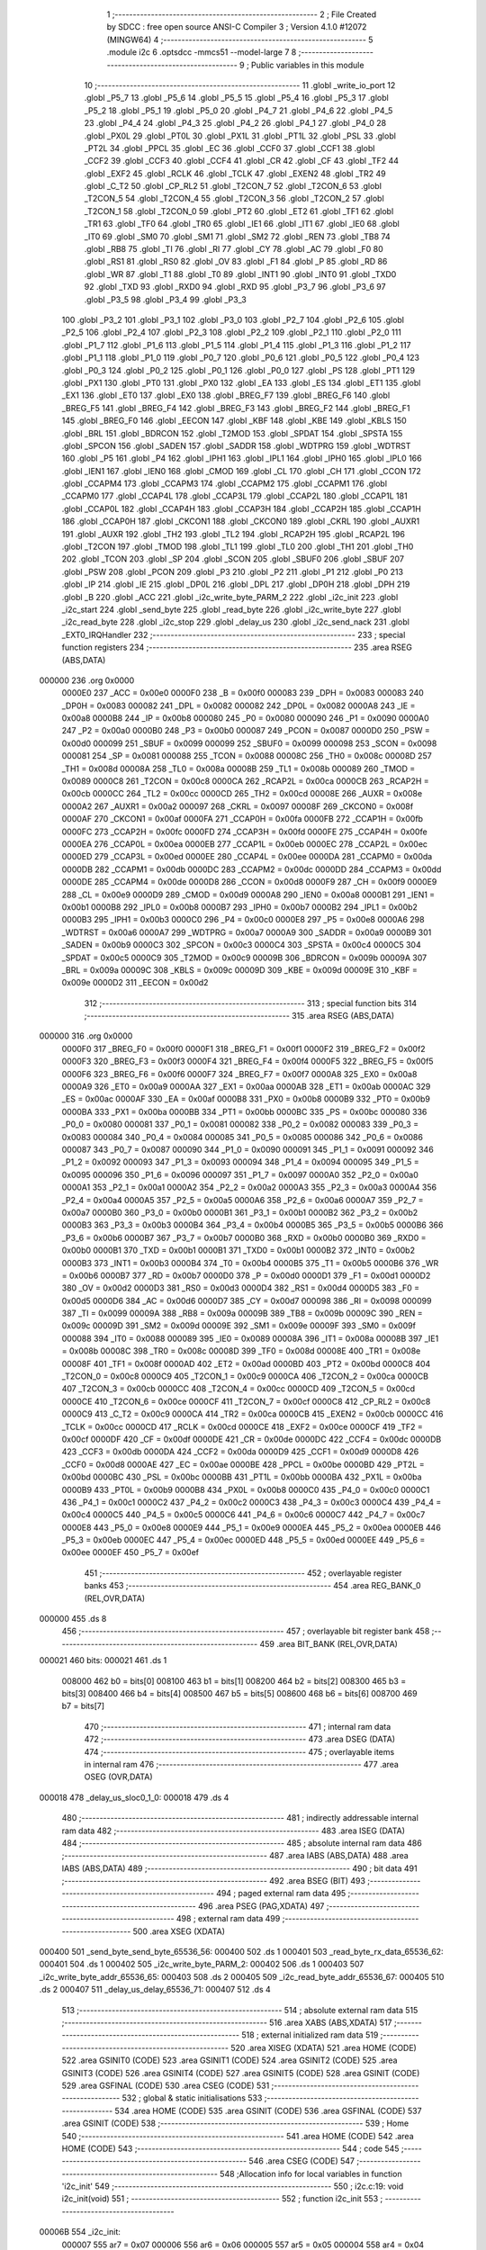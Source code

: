                                       1 ;--------------------------------------------------------
                                      2 ; File Created by SDCC : free open source ANSI-C Compiler
                                      3 ; Version 4.1.0 #12072 (MINGW64)
                                      4 ;--------------------------------------------------------
                                      5 	.module i2c
                                      6 	.optsdcc -mmcs51 --model-large
                                      7 	
                                      8 ;--------------------------------------------------------
                                      9 ; Public variables in this module
                                     10 ;--------------------------------------------------------
                                     11 	.globl _write_io_port
                                     12 	.globl _P5_7
                                     13 	.globl _P5_6
                                     14 	.globl _P5_5
                                     15 	.globl _P5_4
                                     16 	.globl _P5_3
                                     17 	.globl _P5_2
                                     18 	.globl _P5_1
                                     19 	.globl _P5_0
                                     20 	.globl _P4_7
                                     21 	.globl _P4_6
                                     22 	.globl _P4_5
                                     23 	.globl _P4_4
                                     24 	.globl _P4_3
                                     25 	.globl _P4_2
                                     26 	.globl _P4_1
                                     27 	.globl _P4_0
                                     28 	.globl _PX0L
                                     29 	.globl _PT0L
                                     30 	.globl _PX1L
                                     31 	.globl _PT1L
                                     32 	.globl _PSL
                                     33 	.globl _PT2L
                                     34 	.globl _PPCL
                                     35 	.globl _EC
                                     36 	.globl _CCF0
                                     37 	.globl _CCF1
                                     38 	.globl _CCF2
                                     39 	.globl _CCF3
                                     40 	.globl _CCF4
                                     41 	.globl _CR
                                     42 	.globl _CF
                                     43 	.globl _TF2
                                     44 	.globl _EXF2
                                     45 	.globl _RCLK
                                     46 	.globl _TCLK
                                     47 	.globl _EXEN2
                                     48 	.globl _TR2
                                     49 	.globl _C_T2
                                     50 	.globl _CP_RL2
                                     51 	.globl _T2CON_7
                                     52 	.globl _T2CON_6
                                     53 	.globl _T2CON_5
                                     54 	.globl _T2CON_4
                                     55 	.globl _T2CON_3
                                     56 	.globl _T2CON_2
                                     57 	.globl _T2CON_1
                                     58 	.globl _T2CON_0
                                     59 	.globl _PT2
                                     60 	.globl _ET2
                                     61 	.globl _TF1
                                     62 	.globl _TR1
                                     63 	.globl _TF0
                                     64 	.globl _TR0
                                     65 	.globl _IE1
                                     66 	.globl _IT1
                                     67 	.globl _IE0
                                     68 	.globl _IT0
                                     69 	.globl _SM0
                                     70 	.globl _SM1
                                     71 	.globl _SM2
                                     72 	.globl _REN
                                     73 	.globl _TB8
                                     74 	.globl _RB8
                                     75 	.globl _TI
                                     76 	.globl _RI
                                     77 	.globl _CY
                                     78 	.globl _AC
                                     79 	.globl _F0
                                     80 	.globl _RS1
                                     81 	.globl _RS0
                                     82 	.globl _OV
                                     83 	.globl _F1
                                     84 	.globl _P
                                     85 	.globl _RD
                                     86 	.globl _WR
                                     87 	.globl _T1
                                     88 	.globl _T0
                                     89 	.globl _INT1
                                     90 	.globl _INT0
                                     91 	.globl _TXD0
                                     92 	.globl _TXD
                                     93 	.globl _RXD0
                                     94 	.globl _RXD
                                     95 	.globl _P3_7
                                     96 	.globl _P3_6
                                     97 	.globl _P3_5
                                     98 	.globl _P3_4
                                     99 	.globl _P3_3
                                    100 	.globl _P3_2
                                    101 	.globl _P3_1
                                    102 	.globl _P3_0
                                    103 	.globl _P2_7
                                    104 	.globl _P2_6
                                    105 	.globl _P2_5
                                    106 	.globl _P2_4
                                    107 	.globl _P2_3
                                    108 	.globl _P2_2
                                    109 	.globl _P2_1
                                    110 	.globl _P2_0
                                    111 	.globl _P1_7
                                    112 	.globl _P1_6
                                    113 	.globl _P1_5
                                    114 	.globl _P1_4
                                    115 	.globl _P1_3
                                    116 	.globl _P1_2
                                    117 	.globl _P1_1
                                    118 	.globl _P1_0
                                    119 	.globl _P0_7
                                    120 	.globl _P0_6
                                    121 	.globl _P0_5
                                    122 	.globl _P0_4
                                    123 	.globl _P0_3
                                    124 	.globl _P0_2
                                    125 	.globl _P0_1
                                    126 	.globl _P0_0
                                    127 	.globl _PS
                                    128 	.globl _PT1
                                    129 	.globl _PX1
                                    130 	.globl _PT0
                                    131 	.globl _PX0
                                    132 	.globl _EA
                                    133 	.globl _ES
                                    134 	.globl _ET1
                                    135 	.globl _EX1
                                    136 	.globl _ET0
                                    137 	.globl _EX0
                                    138 	.globl _BREG_F7
                                    139 	.globl _BREG_F6
                                    140 	.globl _BREG_F5
                                    141 	.globl _BREG_F4
                                    142 	.globl _BREG_F3
                                    143 	.globl _BREG_F2
                                    144 	.globl _BREG_F1
                                    145 	.globl _BREG_F0
                                    146 	.globl _EECON
                                    147 	.globl _KBF
                                    148 	.globl _KBE
                                    149 	.globl _KBLS
                                    150 	.globl _BRL
                                    151 	.globl _BDRCON
                                    152 	.globl _T2MOD
                                    153 	.globl _SPDAT
                                    154 	.globl _SPSTA
                                    155 	.globl _SPCON
                                    156 	.globl _SADEN
                                    157 	.globl _SADDR
                                    158 	.globl _WDTPRG
                                    159 	.globl _WDTRST
                                    160 	.globl _P5
                                    161 	.globl _P4
                                    162 	.globl _IPH1
                                    163 	.globl _IPL1
                                    164 	.globl _IPH0
                                    165 	.globl _IPL0
                                    166 	.globl _IEN1
                                    167 	.globl _IEN0
                                    168 	.globl _CMOD
                                    169 	.globl _CL
                                    170 	.globl _CH
                                    171 	.globl _CCON
                                    172 	.globl _CCAPM4
                                    173 	.globl _CCAPM3
                                    174 	.globl _CCAPM2
                                    175 	.globl _CCAPM1
                                    176 	.globl _CCAPM0
                                    177 	.globl _CCAP4L
                                    178 	.globl _CCAP3L
                                    179 	.globl _CCAP2L
                                    180 	.globl _CCAP1L
                                    181 	.globl _CCAP0L
                                    182 	.globl _CCAP4H
                                    183 	.globl _CCAP3H
                                    184 	.globl _CCAP2H
                                    185 	.globl _CCAP1H
                                    186 	.globl _CCAP0H
                                    187 	.globl _CKCON1
                                    188 	.globl _CKCON0
                                    189 	.globl _CKRL
                                    190 	.globl _AUXR1
                                    191 	.globl _AUXR
                                    192 	.globl _TH2
                                    193 	.globl _TL2
                                    194 	.globl _RCAP2H
                                    195 	.globl _RCAP2L
                                    196 	.globl _T2CON
                                    197 	.globl _TMOD
                                    198 	.globl _TL1
                                    199 	.globl _TL0
                                    200 	.globl _TH1
                                    201 	.globl _TH0
                                    202 	.globl _TCON
                                    203 	.globl _SP
                                    204 	.globl _SCON
                                    205 	.globl _SBUF0
                                    206 	.globl _SBUF
                                    207 	.globl _PSW
                                    208 	.globl _PCON
                                    209 	.globl _P3
                                    210 	.globl _P2
                                    211 	.globl _P1
                                    212 	.globl _P0
                                    213 	.globl _IP
                                    214 	.globl _IE
                                    215 	.globl _DP0L
                                    216 	.globl _DPL
                                    217 	.globl _DP0H
                                    218 	.globl _DPH
                                    219 	.globl _B
                                    220 	.globl _ACC
                                    221 	.globl _i2c_write_byte_PARM_2
                                    222 	.globl _i2c_init
                                    223 	.globl _i2c_start
                                    224 	.globl _send_byte
                                    225 	.globl _read_byte
                                    226 	.globl _i2c_write_byte
                                    227 	.globl _i2c_read_byte
                                    228 	.globl _i2c_stop
                                    229 	.globl _delay_us
                                    230 	.globl _i2c_send_nack
                                    231 	.globl _EXT0_IRQHandler
                                    232 ;--------------------------------------------------------
                                    233 ; special function registers
                                    234 ;--------------------------------------------------------
                                    235 	.area RSEG    (ABS,DATA)
      000000                        236 	.org 0x0000
                           0000E0   237 _ACC	=	0x00e0
                           0000F0   238 _B	=	0x00f0
                           000083   239 _DPH	=	0x0083
                           000083   240 _DP0H	=	0x0083
                           000082   241 _DPL	=	0x0082
                           000082   242 _DP0L	=	0x0082
                           0000A8   243 _IE	=	0x00a8
                           0000B8   244 _IP	=	0x00b8
                           000080   245 _P0	=	0x0080
                           000090   246 _P1	=	0x0090
                           0000A0   247 _P2	=	0x00a0
                           0000B0   248 _P3	=	0x00b0
                           000087   249 _PCON	=	0x0087
                           0000D0   250 _PSW	=	0x00d0
                           000099   251 _SBUF	=	0x0099
                           000099   252 _SBUF0	=	0x0099
                           000098   253 _SCON	=	0x0098
                           000081   254 _SP	=	0x0081
                           000088   255 _TCON	=	0x0088
                           00008C   256 _TH0	=	0x008c
                           00008D   257 _TH1	=	0x008d
                           00008A   258 _TL0	=	0x008a
                           00008B   259 _TL1	=	0x008b
                           000089   260 _TMOD	=	0x0089
                           0000C8   261 _T2CON	=	0x00c8
                           0000CA   262 _RCAP2L	=	0x00ca
                           0000CB   263 _RCAP2H	=	0x00cb
                           0000CC   264 _TL2	=	0x00cc
                           0000CD   265 _TH2	=	0x00cd
                           00008E   266 _AUXR	=	0x008e
                           0000A2   267 _AUXR1	=	0x00a2
                           000097   268 _CKRL	=	0x0097
                           00008F   269 _CKCON0	=	0x008f
                           0000AF   270 _CKCON1	=	0x00af
                           0000FA   271 _CCAP0H	=	0x00fa
                           0000FB   272 _CCAP1H	=	0x00fb
                           0000FC   273 _CCAP2H	=	0x00fc
                           0000FD   274 _CCAP3H	=	0x00fd
                           0000FE   275 _CCAP4H	=	0x00fe
                           0000EA   276 _CCAP0L	=	0x00ea
                           0000EB   277 _CCAP1L	=	0x00eb
                           0000EC   278 _CCAP2L	=	0x00ec
                           0000ED   279 _CCAP3L	=	0x00ed
                           0000EE   280 _CCAP4L	=	0x00ee
                           0000DA   281 _CCAPM0	=	0x00da
                           0000DB   282 _CCAPM1	=	0x00db
                           0000DC   283 _CCAPM2	=	0x00dc
                           0000DD   284 _CCAPM3	=	0x00dd
                           0000DE   285 _CCAPM4	=	0x00de
                           0000D8   286 _CCON	=	0x00d8
                           0000F9   287 _CH	=	0x00f9
                           0000E9   288 _CL	=	0x00e9
                           0000D9   289 _CMOD	=	0x00d9
                           0000A8   290 _IEN0	=	0x00a8
                           0000B1   291 _IEN1	=	0x00b1
                           0000B8   292 _IPL0	=	0x00b8
                           0000B7   293 _IPH0	=	0x00b7
                           0000B2   294 _IPL1	=	0x00b2
                           0000B3   295 _IPH1	=	0x00b3
                           0000C0   296 _P4	=	0x00c0
                           0000E8   297 _P5	=	0x00e8
                           0000A6   298 _WDTRST	=	0x00a6
                           0000A7   299 _WDTPRG	=	0x00a7
                           0000A9   300 _SADDR	=	0x00a9
                           0000B9   301 _SADEN	=	0x00b9
                           0000C3   302 _SPCON	=	0x00c3
                           0000C4   303 _SPSTA	=	0x00c4
                           0000C5   304 _SPDAT	=	0x00c5
                           0000C9   305 _T2MOD	=	0x00c9
                           00009B   306 _BDRCON	=	0x009b
                           00009A   307 _BRL	=	0x009a
                           00009C   308 _KBLS	=	0x009c
                           00009D   309 _KBE	=	0x009d
                           00009E   310 _KBF	=	0x009e
                           0000D2   311 _EECON	=	0x00d2
                                    312 ;--------------------------------------------------------
                                    313 ; special function bits
                                    314 ;--------------------------------------------------------
                                    315 	.area RSEG    (ABS,DATA)
      000000                        316 	.org 0x0000
                           0000F0   317 _BREG_F0	=	0x00f0
                           0000F1   318 _BREG_F1	=	0x00f1
                           0000F2   319 _BREG_F2	=	0x00f2
                           0000F3   320 _BREG_F3	=	0x00f3
                           0000F4   321 _BREG_F4	=	0x00f4
                           0000F5   322 _BREG_F5	=	0x00f5
                           0000F6   323 _BREG_F6	=	0x00f6
                           0000F7   324 _BREG_F7	=	0x00f7
                           0000A8   325 _EX0	=	0x00a8
                           0000A9   326 _ET0	=	0x00a9
                           0000AA   327 _EX1	=	0x00aa
                           0000AB   328 _ET1	=	0x00ab
                           0000AC   329 _ES	=	0x00ac
                           0000AF   330 _EA	=	0x00af
                           0000B8   331 _PX0	=	0x00b8
                           0000B9   332 _PT0	=	0x00b9
                           0000BA   333 _PX1	=	0x00ba
                           0000BB   334 _PT1	=	0x00bb
                           0000BC   335 _PS	=	0x00bc
                           000080   336 _P0_0	=	0x0080
                           000081   337 _P0_1	=	0x0081
                           000082   338 _P0_2	=	0x0082
                           000083   339 _P0_3	=	0x0083
                           000084   340 _P0_4	=	0x0084
                           000085   341 _P0_5	=	0x0085
                           000086   342 _P0_6	=	0x0086
                           000087   343 _P0_7	=	0x0087
                           000090   344 _P1_0	=	0x0090
                           000091   345 _P1_1	=	0x0091
                           000092   346 _P1_2	=	0x0092
                           000093   347 _P1_3	=	0x0093
                           000094   348 _P1_4	=	0x0094
                           000095   349 _P1_5	=	0x0095
                           000096   350 _P1_6	=	0x0096
                           000097   351 _P1_7	=	0x0097
                           0000A0   352 _P2_0	=	0x00a0
                           0000A1   353 _P2_1	=	0x00a1
                           0000A2   354 _P2_2	=	0x00a2
                           0000A3   355 _P2_3	=	0x00a3
                           0000A4   356 _P2_4	=	0x00a4
                           0000A5   357 _P2_5	=	0x00a5
                           0000A6   358 _P2_6	=	0x00a6
                           0000A7   359 _P2_7	=	0x00a7
                           0000B0   360 _P3_0	=	0x00b0
                           0000B1   361 _P3_1	=	0x00b1
                           0000B2   362 _P3_2	=	0x00b2
                           0000B3   363 _P3_3	=	0x00b3
                           0000B4   364 _P3_4	=	0x00b4
                           0000B5   365 _P3_5	=	0x00b5
                           0000B6   366 _P3_6	=	0x00b6
                           0000B7   367 _P3_7	=	0x00b7
                           0000B0   368 _RXD	=	0x00b0
                           0000B0   369 _RXD0	=	0x00b0
                           0000B1   370 _TXD	=	0x00b1
                           0000B1   371 _TXD0	=	0x00b1
                           0000B2   372 _INT0	=	0x00b2
                           0000B3   373 _INT1	=	0x00b3
                           0000B4   374 _T0	=	0x00b4
                           0000B5   375 _T1	=	0x00b5
                           0000B6   376 _WR	=	0x00b6
                           0000B7   377 _RD	=	0x00b7
                           0000D0   378 _P	=	0x00d0
                           0000D1   379 _F1	=	0x00d1
                           0000D2   380 _OV	=	0x00d2
                           0000D3   381 _RS0	=	0x00d3
                           0000D4   382 _RS1	=	0x00d4
                           0000D5   383 _F0	=	0x00d5
                           0000D6   384 _AC	=	0x00d6
                           0000D7   385 _CY	=	0x00d7
                           000098   386 _RI	=	0x0098
                           000099   387 _TI	=	0x0099
                           00009A   388 _RB8	=	0x009a
                           00009B   389 _TB8	=	0x009b
                           00009C   390 _REN	=	0x009c
                           00009D   391 _SM2	=	0x009d
                           00009E   392 _SM1	=	0x009e
                           00009F   393 _SM0	=	0x009f
                           000088   394 _IT0	=	0x0088
                           000089   395 _IE0	=	0x0089
                           00008A   396 _IT1	=	0x008a
                           00008B   397 _IE1	=	0x008b
                           00008C   398 _TR0	=	0x008c
                           00008D   399 _TF0	=	0x008d
                           00008E   400 _TR1	=	0x008e
                           00008F   401 _TF1	=	0x008f
                           0000AD   402 _ET2	=	0x00ad
                           0000BD   403 _PT2	=	0x00bd
                           0000C8   404 _T2CON_0	=	0x00c8
                           0000C9   405 _T2CON_1	=	0x00c9
                           0000CA   406 _T2CON_2	=	0x00ca
                           0000CB   407 _T2CON_3	=	0x00cb
                           0000CC   408 _T2CON_4	=	0x00cc
                           0000CD   409 _T2CON_5	=	0x00cd
                           0000CE   410 _T2CON_6	=	0x00ce
                           0000CF   411 _T2CON_7	=	0x00cf
                           0000C8   412 _CP_RL2	=	0x00c8
                           0000C9   413 _C_T2	=	0x00c9
                           0000CA   414 _TR2	=	0x00ca
                           0000CB   415 _EXEN2	=	0x00cb
                           0000CC   416 _TCLK	=	0x00cc
                           0000CD   417 _RCLK	=	0x00cd
                           0000CE   418 _EXF2	=	0x00ce
                           0000CF   419 _TF2	=	0x00cf
                           0000DF   420 _CF	=	0x00df
                           0000DE   421 _CR	=	0x00de
                           0000DC   422 _CCF4	=	0x00dc
                           0000DB   423 _CCF3	=	0x00db
                           0000DA   424 _CCF2	=	0x00da
                           0000D9   425 _CCF1	=	0x00d9
                           0000D8   426 _CCF0	=	0x00d8
                           0000AE   427 _EC	=	0x00ae
                           0000BE   428 _PPCL	=	0x00be
                           0000BD   429 _PT2L	=	0x00bd
                           0000BC   430 _PSL	=	0x00bc
                           0000BB   431 _PT1L	=	0x00bb
                           0000BA   432 _PX1L	=	0x00ba
                           0000B9   433 _PT0L	=	0x00b9
                           0000B8   434 _PX0L	=	0x00b8
                           0000C0   435 _P4_0	=	0x00c0
                           0000C1   436 _P4_1	=	0x00c1
                           0000C2   437 _P4_2	=	0x00c2
                           0000C3   438 _P4_3	=	0x00c3
                           0000C4   439 _P4_4	=	0x00c4
                           0000C5   440 _P4_5	=	0x00c5
                           0000C6   441 _P4_6	=	0x00c6
                           0000C7   442 _P4_7	=	0x00c7
                           0000E8   443 _P5_0	=	0x00e8
                           0000E9   444 _P5_1	=	0x00e9
                           0000EA   445 _P5_2	=	0x00ea
                           0000EB   446 _P5_3	=	0x00eb
                           0000EC   447 _P5_4	=	0x00ec
                           0000ED   448 _P5_5	=	0x00ed
                           0000EE   449 _P5_6	=	0x00ee
                           0000EF   450 _P5_7	=	0x00ef
                                    451 ;--------------------------------------------------------
                                    452 ; overlayable register banks
                                    453 ;--------------------------------------------------------
                                    454 	.area REG_BANK_0	(REL,OVR,DATA)
      000000                        455 	.ds 8
                                    456 ;--------------------------------------------------------
                                    457 ; overlayable bit register bank
                                    458 ;--------------------------------------------------------
                                    459 	.area BIT_BANK	(REL,OVR,DATA)
      000021                        460 bits:
      000021                        461 	.ds 1
                           008000   462 	b0 = bits[0]
                           008100   463 	b1 = bits[1]
                           008200   464 	b2 = bits[2]
                           008300   465 	b3 = bits[3]
                           008400   466 	b4 = bits[4]
                           008500   467 	b5 = bits[5]
                           008600   468 	b6 = bits[6]
                           008700   469 	b7 = bits[7]
                                    470 ;--------------------------------------------------------
                                    471 ; internal ram data
                                    472 ;--------------------------------------------------------
                                    473 	.area DSEG    (DATA)
                                    474 ;--------------------------------------------------------
                                    475 ; overlayable items in internal ram 
                                    476 ;--------------------------------------------------------
                                    477 	.area	OSEG    (OVR,DATA)
      000018                        478 _delay_us_sloc0_1_0:
      000018                        479 	.ds 4
                                    480 ;--------------------------------------------------------
                                    481 ; indirectly addressable internal ram data
                                    482 ;--------------------------------------------------------
                                    483 	.area ISEG    (DATA)
                                    484 ;--------------------------------------------------------
                                    485 ; absolute internal ram data
                                    486 ;--------------------------------------------------------
                                    487 	.area IABS    (ABS,DATA)
                                    488 	.area IABS    (ABS,DATA)
                                    489 ;--------------------------------------------------------
                                    490 ; bit data
                                    491 ;--------------------------------------------------------
                                    492 	.area BSEG    (BIT)
                                    493 ;--------------------------------------------------------
                                    494 ; paged external ram data
                                    495 ;--------------------------------------------------------
                                    496 	.area PSEG    (PAG,XDATA)
                                    497 ;--------------------------------------------------------
                                    498 ; external ram data
                                    499 ;--------------------------------------------------------
                                    500 	.area XSEG    (XDATA)
      000400                        501 _send_byte_send_byte_65536_56:
      000400                        502 	.ds 1
      000401                        503 _read_byte_rx_data_65536_62:
      000401                        504 	.ds 1
      000402                        505 _i2c_write_byte_PARM_2:
      000402                        506 	.ds 1
      000403                        507 _i2c_write_byte_addr_65536_65:
      000403                        508 	.ds 2
      000405                        509 _i2c_read_byte_addr_65536_67:
      000405                        510 	.ds 2
      000407                        511 _delay_us_delay_65536_71:
      000407                        512 	.ds 4
                                    513 ;--------------------------------------------------------
                                    514 ; absolute external ram data
                                    515 ;--------------------------------------------------------
                                    516 	.area XABS    (ABS,XDATA)
                                    517 ;--------------------------------------------------------
                                    518 ; external initialized ram data
                                    519 ;--------------------------------------------------------
                                    520 	.area XISEG   (XDATA)
                                    521 	.area HOME    (CODE)
                                    522 	.area GSINIT0 (CODE)
                                    523 	.area GSINIT1 (CODE)
                                    524 	.area GSINIT2 (CODE)
                                    525 	.area GSINIT3 (CODE)
                                    526 	.area GSINIT4 (CODE)
                                    527 	.area GSINIT5 (CODE)
                                    528 	.area GSINIT  (CODE)
                                    529 	.area GSFINAL (CODE)
                                    530 	.area CSEG    (CODE)
                                    531 ;--------------------------------------------------------
                                    532 ; global & static initialisations
                                    533 ;--------------------------------------------------------
                                    534 	.area HOME    (CODE)
                                    535 	.area GSINIT  (CODE)
                                    536 	.area GSFINAL (CODE)
                                    537 	.area GSINIT  (CODE)
                                    538 ;--------------------------------------------------------
                                    539 ; Home
                                    540 ;--------------------------------------------------------
                                    541 	.area HOME    (CODE)
                                    542 	.area HOME    (CODE)
                                    543 ;--------------------------------------------------------
                                    544 ; code
                                    545 ;--------------------------------------------------------
                                    546 	.area CSEG    (CODE)
                                    547 ;------------------------------------------------------------
                                    548 ;Allocation info for local variables in function 'i2c_init'
                                    549 ;------------------------------------------------------------
                                    550 ;	i2c.c:19: void i2c_init(void)
                                    551 ;	-----------------------------------------
                                    552 ;	 function i2c_init
                                    553 ;	-----------------------------------------
      00006B                        554 _i2c_init:
                           000007   555 	ar7 = 0x07
                           000006   556 	ar6 = 0x06
                           000005   557 	ar5 = 0x05
                           000004   558 	ar4 = 0x04
                           000003   559 	ar3 = 0x03
                           000002   560 	ar2 = 0x02
                           000001   561 	ar1 = 0x01
                           000000   562 	ar0 = 0x00
                                    563 ;	i2c.c:21: SDA_High;
                                    564 ;	assignBit
      00006B D2 96            [12]  565 	setb	_P1_6
                                    566 ;	i2c.c:22: SCL_High;
                                    567 ;	assignBit
      00006D D2 95            [12]  568 	setb	_P1_5
                                    569 ;	i2c.c:23: }
      00006F 22               [24]  570 	ret
                                    571 ;------------------------------------------------------------
                                    572 ;Allocation info for local variables in function 'i2c_start'
                                    573 ;------------------------------------------------------------
                                    574 ;	i2c.c:28: void i2c_start(void)
                                    575 ;	-----------------------------------------
                                    576 ;	 function i2c_start
                                    577 ;	-----------------------------------------
      000070                        578 _i2c_start:
                                    579 ;	i2c.c:30: SDA_High;
                                    580 ;	assignBit
      000070 D2 96            [12]  581 	setb	_P1_6
                                    582 ;	i2c.c:31: SCL_High;
                                    583 ;	assignBit
      000072 D2 95            [12]  584 	setb	_P1_5
                                    585 ;	i2c.c:32: delay_us(bitDelay/4);
      000074 90 00 00         [24]  586 	mov	dptr,#(0x00&0x00ff)
      000077 E4               [12]  587 	clr	a
      000078 F5 F0            [12]  588 	mov	b,a
      00007A 12 02 2C         [24]  589 	lcall	_delay_us
                                    590 ;	i2c.c:33: SDA_Low;
                                    591 ;	assignBit
      00007D C2 96            [12]  592 	clr	_P1_6
                                    593 ;	i2c.c:34: delay_us(bitDelay/4);
      00007F 90 00 00         [24]  594 	mov	dptr,#(0x00&0x00ff)
      000082 E4               [12]  595 	clr	a
      000083 F5 F0            [12]  596 	mov	b,a
                                    597 ;	i2c.c:35: }
      000085 02 02 2C         [24]  598 	ljmp	_delay_us
                                    599 ;------------------------------------------------------------
                                    600 ;Allocation info for local variables in function 'send_byte'
                                    601 ;------------------------------------------------------------
                                    602 ;send_byte                 Allocated with name '_send_byte_send_byte_65536_56'
                                    603 ;i                         Allocated with name '_send_byte_i_131072_58'
                                    604 ;------------------------------------------------------------
                                    605 ;	i2c.c:48: __sbit send_byte(uint8_t send_byte)
                                    606 ;	-----------------------------------------
                                    607 ;	 function send_byte
                                    608 ;	-----------------------------------------
      000088                        609 _send_byte:
      000088 E5 82            [12]  610 	mov	a,dpl
      00008A 90 04 00         [24]  611 	mov	dptr,#_send_byte_send_byte_65536_56
      00008D F0               [24]  612 	movx	@dptr,a
                                    613 ;	i2c.c:50: for(uint8_t i = 0; i < BYTE_SIZE; i++)
      00008E E0               [24]  614 	movx	a,@dptr
      00008F FF               [12]  615 	mov	r7,a
      000090 7E 00            [12]  616 	mov	r6,#0x00
      000092                        617 00109$:
      000092 BE 08 00         [24]  618 	cjne	r6,#0x08,00134$
      000095                        619 00134$:
      000095 50 4F            [24]  620 	jnc	00104$
                                    621 ;	i2c.c:52: SCL_Low;
                                    622 ;	assignBit
      000097 C2 95            [12]  623 	clr	_P1_5
                                    624 ;	i2c.c:53: delay_us(bitDelay/4);
      000099 90 00 00         [24]  625 	mov	dptr,#(0x00&0x00ff)
      00009C E4               [12]  626 	clr	a
      00009D F5 F0            [12]  627 	mov	b,a
      00009F C0 07            [24]  628 	push	ar7
      0000A1 C0 06            [24]  629 	push	ar6
      0000A3 12 02 2C         [24]  630 	lcall	_delay_us
      0000A6 D0 06            [24]  631 	pop	ar6
      0000A8 D0 07            [24]  632 	pop	ar7
                                    633 ;	i2c.c:55: if((send_byte << i) & MSB)
      0000AA 8F 04            [24]  634 	mov	ar4,r7
      0000AC 7D 00            [12]  635 	mov	r5,#0x00
      0000AE 8E F0            [24]  636 	mov	b,r6
      0000B0 05 F0            [12]  637 	inc	b
      0000B2 80 06            [24]  638 	sjmp	00137$
      0000B4                        639 00136$:
      0000B4 EC               [12]  640 	mov	a,r4
      0000B5 2C               [12]  641 	add	a,r4
      0000B6 FC               [12]  642 	mov	r4,a
      0000B7 ED               [12]  643 	mov	a,r5
      0000B8 33               [12]  644 	rlc	a
      0000B9 FD               [12]  645 	mov	r5,a
      0000BA                        646 00137$:
      0000BA D5 F0 F7         [24]  647 	djnz	b,00136$
      0000BD EC               [12]  648 	mov	a,r4
      0000BE 30 E7 04         [24]  649 	jnb	acc.7,00102$
                                    650 ;	i2c.c:57: SDA_High;
                                    651 ;	assignBit
      0000C1 D2 96            [12]  652 	setb	_P1_6
      0000C3 80 02            [24]  653 	sjmp	00103$
      0000C5                        654 00102$:
                                    655 ;	i2c.c:61: SDA_Low;
                                    656 ;	assignBit
      0000C5 C2 96            [12]  657 	clr	_P1_6
      0000C7                        658 00103$:
                                    659 ;	i2c.c:65: delay_us(bitDelay/4);
      0000C7 90 00 00         [24]  660 	mov	dptr,#(0x00&0x00ff)
      0000CA E4               [12]  661 	clr	a
      0000CB F5 F0            [12]  662 	mov	b,a
      0000CD C0 07            [24]  663 	push	ar7
      0000CF C0 06            [24]  664 	push	ar6
      0000D1 12 02 2C         [24]  665 	lcall	_delay_us
                                    666 ;	i2c.c:66: SCL_High;
                                    667 ;	assignBit
      0000D4 D2 95            [12]  668 	setb	_P1_5
                                    669 ;	i2c.c:67: delay_us(bitDelay);
      0000D6 90 00 00         [24]  670 	mov	dptr,#(0x00&0x00ff)
      0000D9 E4               [12]  671 	clr	a
      0000DA F5 F0            [12]  672 	mov	b,a
      0000DC 12 02 2C         [24]  673 	lcall	_delay_us
      0000DF D0 06            [24]  674 	pop	ar6
      0000E1 D0 07            [24]  675 	pop	ar7
                                    676 ;	i2c.c:50: for(uint8_t i = 0; i < BYTE_SIZE; i++)
      0000E3 0E               [12]  677 	inc	r6
      0000E4 80 AC            [24]  678 	sjmp	00109$
      0000E6                        679 00104$:
                                    680 ;	i2c.c:71: SCL_Low;
                                    681 ;	assignBit
      0000E6 C2 95            [12]  682 	clr	_P1_5
                                    683 ;	i2c.c:72: SDA_High; /* To accept input */
                                    684 ;	assignBit
      0000E8 D2 96            [12]  685 	setb	_P1_6
                                    686 ;	i2c.c:73: delay_us(bitDelay);
      0000EA 90 00 00         [24]  687 	mov	dptr,#(0x00&0x00ff)
      0000ED E4               [12]  688 	clr	a
      0000EE F5 F0            [12]  689 	mov	b,a
      0000F0 12 02 2C         [24]  690 	lcall	_delay_us
                                    691 ;	i2c.c:76: while(SDA);
      0000F3                        692 00105$:
      0000F3 20 96 FD         [24]  693 	jb	_P1_6,00105$
                                    694 ;	i2c.c:77: SCL_High;
                                    695 ;	assignBit
      0000F6 D2 95            [12]  696 	setb	_P1_5
                                    697 ;	i2c.c:80: delay_us(bitDelay/2);
      0000F8 90 00 00         [24]  698 	mov	dptr,#(0x00&0x00ff)
      0000FB E4               [12]  699 	clr	a
      0000FC F5 F0            [12]  700 	mov	b,a
      0000FE 12 02 2C         [24]  701 	lcall	_delay_us
                                    702 ;	i2c.c:81: SCL_Low;
                                    703 ;	assignBit
      000101 C2 95            [12]  704 	clr	_P1_5
                                    705 ;	i2c.c:82: delay_us(bitDelay/2);
      000103 90 00 00         [24]  706 	mov	dptr,#(0x00&0x00ff)
      000106 E4               [12]  707 	clr	a
      000107 F5 F0            [12]  708 	mov	b,a
      000109 12 02 2C         [24]  709 	lcall	_delay_us
                                    710 ;	i2c.c:84: return SDA;
      00010C A2 96            [12]  711 	mov	c,_P1_6
                                    712 ;	i2c.c:85: }
      00010E 22               [24]  713 	ret
                                    714 ;------------------------------------------------------------
                                    715 ;Allocation info for local variables in function 'read_byte'
                                    716 ;------------------------------------------------------------
                                    717 ;rx_bit                    Allocated with name '_read_byte_rx_bit_65536_62'
                                    718 ;rx_data                   Allocated with name '_read_byte_rx_data_65536_62'
                                    719 ;i                         Allocated with name '_read_byte_i_131072_63'
                                    720 ;------------------------------------------------------------
                                    721 ;	i2c.c:88: uint8_t read_byte()
                                    722 ;	-----------------------------------------
                                    723 ;	 function read_byte
                                    724 ;	-----------------------------------------
      00010F                        725 _read_byte:
                                    726 ;	i2c.c:90: uint8_t rx_bit, rx_data = 0;
      00010F 90 04 01         [24]  727 	mov	dptr,#_read_byte_rx_data_65536_62
      000112 E4               [12]  728 	clr	a
      000113 F0               [24]  729 	movx	@dptr,a
                                    730 ;	i2c.c:91: for(uint8_t i = 0; i < BYTE_SIZE; i++)
      000114 7F 00            [12]  731 	mov	r7,#0x00
      000116                        732 00103$:
      000116 BF 08 00         [24]  733 	cjne	r7,#0x08,00116$
      000119                        734 00116$:
      000119 50 4D            [24]  735 	jnc	00101$
                                    736 ;	i2c.c:93: SDA_High; /* To accept input */
                                    737 ;	assignBit
      00011B D2 96            [12]  738 	setb	_P1_6
                                    739 ;	i2c.c:96: SCL_Low;
                                    740 ;	assignBit
      00011D C2 95            [12]  741 	clr	_P1_5
                                    742 ;	i2c.c:97: delay_us(bitDelay/2);
      00011F 90 00 00         [24]  743 	mov	dptr,#(0x00&0x00ff)
      000122 E4               [12]  744 	clr	a
      000123 F5 F0            [12]  745 	mov	b,a
      000125 C0 07            [24]  746 	push	ar7
      000127 12 02 2C         [24]  747 	lcall	_delay_us
      00012A D0 07            [24]  748 	pop	ar7
                                    749 ;	i2c.c:98: SCL_High;
                                    750 ;	assignBit
      00012C D2 95            [12]  751 	setb	_P1_5
                                    752 ;	i2c.c:100: rx_bit = SDA;
      00012E A2 96            [12]  753 	mov	c,_P1_6
      000130 E4               [12]  754 	clr	a
      000131 33               [12]  755 	rlc	a
      000132 FE               [12]  756 	mov	r6,a
                                    757 ;	i2c.c:101: rx_data |= (rx_bit << (7 - i)); /* MSB is received first */
      000133 8F 05            [24]  758 	mov	ar5,r7
      000135 74 07            [12]  759 	mov	a,#0x07
      000137 C3               [12]  760 	clr	c
      000138 9D               [12]  761 	subb	a,r5
      000139 FD               [12]  762 	mov	r5,a
      00013A 8D F0            [24]  763 	mov	b,r5
      00013C 05 F0            [12]  764 	inc	b
      00013E EE               [12]  765 	mov	a,r6
      00013F 80 02            [24]  766 	sjmp	00120$
      000141                        767 00118$:
      000141 25 E0            [12]  768 	add	a,acc
      000143                        769 00120$:
      000143 D5 F0 FB         [24]  770 	djnz	b,00118$
      000146 FD               [12]  771 	mov	r5,a
      000147 90 04 01         [24]  772 	mov	dptr,#_read_byte_rx_data_65536_62
      00014A E0               [24]  773 	movx	a,@dptr
      00014B 4D               [12]  774 	orl	a,r5
      00014C F0               [24]  775 	movx	@dptr,a
                                    776 ;	i2c.c:102: delay_us(bitDelay/4);
      00014D 90 00 00         [24]  777 	mov	dptr,#(0x00&0x00ff)
      000150 E4               [12]  778 	clr	a
      000151 F5 F0            [12]  779 	mov	b,a
      000153 C0 07            [24]  780 	push	ar7
      000155 12 02 2C         [24]  781 	lcall	_delay_us
                                    782 ;	i2c.c:103: SCL_Low;
                                    783 ;	assignBit
      000158 C2 95            [12]  784 	clr	_P1_5
                                    785 ;	i2c.c:104: delay_us(bitDelay/4);
      00015A 90 00 00         [24]  786 	mov	dptr,#(0x00&0x00ff)
      00015D E4               [12]  787 	clr	a
      00015E F5 F0            [12]  788 	mov	b,a
      000160 12 02 2C         [24]  789 	lcall	_delay_us
      000163 D0 07            [24]  790 	pop	ar7
                                    791 ;	i2c.c:91: for(uint8_t i = 0; i < BYTE_SIZE; i++)
      000165 0F               [12]  792 	inc	r7
      000166 80 AE            [24]  793 	sjmp	00103$
      000168                        794 00101$:
                                    795 ;	i2c.c:107: return rx_data;
      000168 90 04 01         [24]  796 	mov	dptr,#_read_byte_rx_data_65536_62
      00016B E0               [24]  797 	movx	a,@dptr
                                    798 ;	i2c.c:109: }
      00016C F5 82            [12]  799 	mov	dpl,a
      00016E 22               [24]  800 	ret
                                    801 ;------------------------------------------------------------
                                    802 ;Allocation info for local variables in function 'i2c_write_byte'
                                    803 ;------------------------------------------------------------
                                    804 ;data_byte                 Allocated with name '_i2c_write_byte_PARM_2'
                                    805 ;addr                      Allocated with name '_i2c_write_byte_addr_65536_65'
                                    806 ;------------------------------------------------------------
                                    807 ;	i2c.c:113: void i2c_write_byte(uint16_t addr, uint8_t data_byte)
                                    808 ;	-----------------------------------------
                                    809 ;	 function i2c_write_byte
                                    810 ;	-----------------------------------------
      00016F                        811 _i2c_write_byte:
      00016F AF 83            [24]  812 	mov	r7,dph
      000171 E5 82            [12]  813 	mov	a,dpl
      000173 90 04 03         [24]  814 	mov	dptr,#_i2c_write_byte_addr_65536_65
      000176 F0               [24]  815 	movx	@dptr,a
      000177 EF               [12]  816 	mov	a,r7
      000178 A3               [24]  817 	inc	dptr
      000179 F0               [24]  818 	movx	@dptr,a
                                    819 ;	i2c.c:115: i2c_start(); /* Sending start bit */
      00017A 12 00 70         [24]  820 	lcall	_i2c_start
                                    821 ;	i2c.c:116: send_byte(WR_CMD | (((addr >> 8) & 0x7) << 1)); /* Sending control byte with page block */
      00017D 90 04 03         [24]  822 	mov	dptr,#_i2c_write_byte_addr_65536_65
      000180 E0               [24]  823 	movx	a,@dptr
      000181 FE               [12]  824 	mov	r6,a
      000182 A3               [24]  825 	inc	dptr
      000183 E0               [24]  826 	movx	a,@dptr
      000184 FF               [12]  827 	mov	r7,a
      000185 54 07            [12]  828 	anl	a,#0x07
      000187 25 E0            [12]  829 	add	a,acc
      000189 FD               [12]  830 	mov	r5,a
      00018A 43 05 A0         [24]  831 	orl	ar5,#0xa0
      00018D 8D 82            [24]  832 	mov	dpl,r5
      00018F C0 07            [24]  833 	push	ar7
      000191 C0 06            [24]  834 	push	ar6
      000193 12 00 88         [24]  835 	lcall	_send_byte
      000196 D0 06            [24]  836 	pop	ar6
      000198 D0 07            [24]  837 	pop	ar7
                                    838 ;	i2c.c:117: send_byte(addr & 0xFF); /* Sending device address */
      00019A 8E 82            [24]  839 	mov	dpl,r6
      00019C 12 00 88         [24]  840 	lcall	_send_byte
                                    841 ;	i2c.c:118: send_byte(data_byte); /* Sending actual data byte */
      00019F 90 04 02         [24]  842 	mov	dptr,#_i2c_write_byte_PARM_2
      0001A2 E0               [24]  843 	movx	a,@dptr
      0001A3 F5 82            [12]  844 	mov	dpl,a
      0001A5 12 00 88         [24]  845 	lcall	_send_byte
                                    846 ;	i2c.c:119: i2c_stop(); /* Sending stop bit */
                                    847 ;	i2c.c:120: }
      0001A8 02 02 00         [24]  848 	ljmp	_i2c_stop
                                    849 ;------------------------------------------------------------
                                    850 ;Allocation info for local variables in function 'i2c_read_byte'
                                    851 ;------------------------------------------------------------
                                    852 ;addr                      Allocated with name '_i2c_read_byte_addr_65536_67'
                                    853 ;rx_data                   Allocated with name '_i2c_read_byte_rx_data_65536_68'
                                    854 ;------------------------------------------------------------
                                    855 ;	i2c.c:123: unsigned char i2c_read_byte(uint16_t addr)
                                    856 ;	-----------------------------------------
                                    857 ;	 function i2c_read_byte
                                    858 ;	-----------------------------------------
      0001AB                        859 _i2c_read_byte:
      0001AB AF 83            [24]  860 	mov	r7,dph
      0001AD E5 82            [12]  861 	mov	a,dpl
      0001AF 90 04 05         [24]  862 	mov	dptr,#_i2c_read_byte_addr_65536_67
      0001B2 F0               [24]  863 	movx	@dptr,a
      0001B3 EF               [12]  864 	mov	a,r7
      0001B4 A3               [24]  865 	inc	dptr
      0001B5 F0               [24]  866 	movx	@dptr,a
                                    867 ;	i2c.c:126: i2c_start();
      0001B6 12 00 70         [24]  868 	lcall	_i2c_start
                                    869 ;	i2c.c:130: send_byte(WR_CMD | (((addr >> 8) & PAGE_BLOCK)<< 1));
      0001B9 90 04 05         [24]  870 	mov	dptr,#_i2c_read_byte_addr_65536_67
      0001BC E0               [24]  871 	movx	a,@dptr
      0001BD FE               [12]  872 	mov	r6,a
      0001BE A3               [24]  873 	inc	dptr
      0001BF E0               [24]  874 	movx	a,@dptr
      0001C0 FF               [12]  875 	mov	r7,a
      0001C1 54 07            [12]  876 	anl	a,#0x07
      0001C3 25 E0            [12]  877 	add	a,acc
      0001C5 FD               [12]  878 	mov	r5,a
      0001C6 74 A0            [12]  879 	mov	a,#0xa0
      0001C8 4D               [12]  880 	orl	a,r5
      0001C9 F5 82            [12]  881 	mov	dpl,a
      0001CB C0 07            [24]  882 	push	ar7
      0001CD C0 06            [24]  883 	push	ar6
      0001CF C0 05            [24]  884 	push	ar5
      0001D1 12 00 88         [24]  885 	lcall	_send_byte
      0001D4 D0 05            [24]  886 	pop	ar5
      0001D6 D0 06            [24]  887 	pop	ar6
      0001D8 D0 07            [24]  888 	pop	ar7
                                    889 ;	i2c.c:131: send_byte(addr & 0xFF);
      0001DA 8E 82            [24]  890 	mov	dpl,r6
      0001DC C0 05            [24]  891 	push	ar5
      0001DE 12 00 88         [24]  892 	lcall	_send_byte
                                    893 ;	i2c.c:133: i2c_start();
      0001E1 12 00 70         [24]  894 	lcall	_i2c_start
      0001E4 D0 05            [24]  895 	pop	ar5
                                    896 ;	i2c.c:136: send_byte(RD_CMD | (((addr >> 8) & PAGE_BLOCK) << 1));
      0001E6 43 05 A1         [24]  897 	orl	ar5,#0xa1
      0001E9 8D 82            [24]  898 	mov	dpl,r5
      0001EB 12 00 88         [24]  899 	lcall	_send_byte
                                    900 ;	i2c.c:138: rx_data = read_byte();
      0001EE 12 01 0F         [24]  901 	lcall	_read_byte
      0001F1 AF 82            [24]  902 	mov	r7,dpl
                                    903 ;	i2c.c:140: i2c_send_nack(); /* Sending NACK after read */
      0001F3 C0 07            [24]  904 	push	ar7
      0001F5 12 02 70         [24]  905 	lcall	_i2c_send_nack
                                    906 ;	i2c.c:141: i2c_stop();
      0001F8 12 02 00         [24]  907 	lcall	_i2c_stop
      0001FB D0 07            [24]  908 	pop	ar7
                                    909 ;	i2c.c:142: return rx_data;
      0001FD 8F 82            [24]  910 	mov	dpl,r7
                                    911 ;	i2c.c:143: }
      0001FF 22               [24]  912 	ret
                                    913 ;------------------------------------------------------------
                                    914 ;Allocation info for local variables in function 'i2c_stop'
                                    915 ;------------------------------------------------------------
                                    916 ;	i2c.c:147: void i2c_stop(void)
                                    917 ;	-----------------------------------------
                                    918 ;	 function i2c_stop
                                    919 ;	-----------------------------------------
      000200                        920 _i2c_stop:
                                    921 ;	i2c.c:149: SCL_Low;
                                    922 ;	assignBit
      000200 C2 95            [12]  923 	clr	_P1_5
                                    924 ;	i2c.c:150: delay_us(bitDelay/4);
      000202 90 00 00         [24]  925 	mov	dptr,#(0x00&0x00ff)
      000205 E4               [12]  926 	clr	a
      000206 F5 F0            [12]  927 	mov	b,a
      000208 12 02 2C         [24]  928 	lcall	_delay_us
                                    929 ;	i2c.c:151: SDA_Low;
                                    930 ;	assignBit
      00020B C2 96            [12]  931 	clr	_P1_6
                                    932 ;	i2c.c:152: delay_us(bitDelay/4);
      00020D 90 00 00         [24]  933 	mov	dptr,#(0x00&0x00ff)
      000210 E4               [12]  934 	clr	a
      000211 F5 F0            [12]  935 	mov	b,a
      000213 12 02 2C         [24]  936 	lcall	_delay_us
                                    937 ;	i2c.c:153: SCL_High;
                                    938 ;	assignBit
      000216 D2 95            [12]  939 	setb	_P1_5
                                    940 ;	i2c.c:154: delay_us(bitDelay/4);
      000218 90 00 00         [24]  941 	mov	dptr,#(0x00&0x00ff)
      00021B E4               [12]  942 	clr	a
      00021C F5 F0            [12]  943 	mov	b,a
      00021E 12 02 2C         [24]  944 	lcall	_delay_us
                                    945 ;	i2c.c:155: SDA_High;
                                    946 ;	assignBit
      000221 D2 96            [12]  947 	setb	_P1_6
                                    948 ;	i2c.c:156: delay_us(bitDelay/4);
      000223 90 00 00         [24]  949 	mov	dptr,#(0x00&0x00ff)
      000226 E4               [12]  950 	clr	a
      000227 F5 F0            [12]  951 	mov	b,a
                                    952 ;	i2c.c:157: }
      000229 02 02 2C         [24]  953 	ljmp	_delay_us
                                    954 ;------------------------------------------------------------
                                    955 ;Allocation info for local variables in function 'delay_us'
                                    956 ;------------------------------------------------------------
                                    957 ;delay                     Allocated with name '_delay_us_delay_65536_71'
                                    958 ;i                         Allocated with name '_delay_us_i_131072_73'
                                    959 ;sloc0                     Allocated with name '_delay_us_sloc0_1_0'
                                    960 ;------------------------------------------------------------
                                    961 ;	i2c.c:161: void delay_us(uint32_t delay)
                                    962 ;	-----------------------------------------
                                    963 ;	 function delay_us
                                    964 ;	-----------------------------------------
      00022C                        965 _delay_us:
      00022C AF 82            [24]  966 	mov	r7,dpl
      00022E AE 83            [24]  967 	mov	r6,dph
      000230 AD F0            [24]  968 	mov	r5,b
      000232 FC               [12]  969 	mov	r4,a
      000233 90 04 07         [24]  970 	mov	dptr,#_delay_us_delay_65536_71
      000236 EF               [12]  971 	mov	a,r7
      000237 F0               [24]  972 	movx	@dptr,a
      000238 EE               [12]  973 	mov	a,r6
      000239 A3               [24]  974 	inc	dptr
      00023A F0               [24]  975 	movx	@dptr,a
      00023B ED               [12]  976 	mov	a,r5
      00023C A3               [24]  977 	inc	dptr
      00023D F0               [24]  978 	movx	@dptr,a
      00023E EC               [12]  979 	mov	a,r4
      00023F A3               [24]  980 	inc	dptr
      000240 F0               [24]  981 	movx	@dptr,a
                                    982 ;	i2c.c:164: for(uint8_t i = 0; i< delay; i++);
      000241 90 04 07         [24]  983 	mov	dptr,#_delay_us_delay_65536_71
      000244 E0               [24]  984 	movx	a,@dptr
      000245 F5 18            [12]  985 	mov	_delay_us_sloc0_1_0,a
      000247 A3               [24]  986 	inc	dptr
      000248 E0               [24]  987 	movx	a,@dptr
      000249 F5 19            [12]  988 	mov	(_delay_us_sloc0_1_0 + 1),a
      00024B A3               [24]  989 	inc	dptr
      00024C E0               [24]  990 	movx	a,@dptr
      00024D F5 1A            [12]  991 	mov	(_delay_us_sloc0_1_0 + 2),a
      00024F A3               [24]  992 	inc	dptr
      000250 E0               [24]  993 	movx	a,@dptr
      000251 F5 1B            [12]  994 	mov	(_delay_us_sloc0_1_0 + 3),a
      000253 7B 00            [12]  995 	mov	r3,#0x00
      000255                        996 00103$:
      000255 8B 00            [24]  997 	mov	ar0,r3
      000257 79 00            [12]  998 	mov	r1,#0x00
      000259 7A 00            [12]  999 	mov	r2,#0x00
      00025B 7F 00            [12] 1000 	mov	r7,#0x00
      00025D C3               [12] 1001 	clr	c
      00025E E8               [12] 1002 	mov	a,r0
      00025F 95 18            [12] 1003 	subb	a,_delay_us_sloc0_1_0
      000261 E9               [12] 1004 	mov	a,r1
      000262 95 19            [12] 1005 	subb	a,(_delay_us_sloc0_1_0 + 1)
      000264 EA               [12] 1006 	mov	a,r2
      000265 95 1A            [12] 1007 	subb	a,(_delay_us_sloc0_1_0 + 2)
      000267 EF               [12] 1008 	mov	a,r7
      000268 95 1B            [12] 1009 	subb	a,(_delay_us_sloc0_1_0 + 3)
      00026A 50 03            [24] 1010 	jnc	00105$
      00026C 0B               [12] 1011 	inc	r3
      00026D 80 E6            [24] 1012 	sjmp	00103$
      00026F                       1013 00105$:
                                   1014 ;	i2c.c:165: }
      00026F 22               [24] 1015 	ret
                                   1016 ;------------------------------------------------------------
                                   1017 ;Allocation info for local variables in function 'i2c_send_nack'
                                   1018 ;------------------------------------------------------------
                                   1019 ;	i2c.c:169: void i2c_send_nack(void)
                                   1020 ;	-----------------------------------------
                                   1021 ;	 function i2c_send_nack
                                   1022 ;	-----------------------------------------
      000270                       1023 _i2c_send_nack:
                                   1024 ;	i2c.c:172: SCL_Low;
                                   1025 ;	assignBit
      000270 C2 95            [12] 1026 	clr	_P1_5
                                   1027 ;	i2c.c:173: delay_us(bitDelay/4);
      000272 90 00 00         [24] 1028 	mov	dptr,#(0x00&0x00ff)
      000275 E4               [12] 1029 	clr	a
      000276 F5 F0            [12] 1030 	mov	b,a
      000278 12 02 2C         [24] 1031 	lcall	_delay_us
                                   1032 ;	i2c.c:176: SDA_High;
                                   1033 ;	assignBit
      00027B D2 96            [12] 1034 	setb	_P1_6
                                   1035 ;	i2c.c:177: delay_us(bitDelay/4);
      00027D 90 00 00         [24] 1036 	mov	dptr,#(0x00&0x00ff)
      000280 E4               [12] 1037 	clr	a
      000281 F5 F0            [12] 1038 	mov	b,a
      000283 12 02 2C         [24] 1039 	lcall	_delay_us
                                   1040 ;	i2c.c:179: SCL_High;
                                   1041 ;	assignBit
      000286 D2 95            [12] 1042 	setb	_P1_5
                                   1043 ;	i2c.c:180: delay_us(bitDelay/2);
      000288 90 00 00         [24] 1044 	mov	dptr,#(0x00&0x00ff)
      00028B E4               [12] 1045 	clr	a
      00028C F5 F0            [12] 1046 	mov	b,a
                                   1047 ;	i2c.c:181: }
      00028E 02 02 2C         [24] 1048 	ljmp	_delay_us
                                   1049 ;------------------------------------------------------------
                                   1050 ;Allocation info for local variables in function 'write_io_port'
                                   1051 ;------------------------------------------------------------
                                   1052 ;rx_data                   Allocated with name '_write_io_port_rx_data_65536_76'
                                   1053 ;------------------------------------------------------------
                                   1054 ;	i2c.c:184: void write_io_port()
                                   1055 ;	-----------------------------------------
                                   1056 ;	 function write_io_port
                                   1057 ;	-----------------------------------------
      000291                       1058 _write_io_port:
                                   1059 ;	i2c.c:189: i2c_start();
      000291 12 00 70         [24] 1060 	lcall	_i2c_start
                                   1061 ;	i2c.c:190: send_byte(RD_IO_EXP);
      000294 75 82 71         [24] 1062 	mov	dpl,#0x71
      000297 12 00 88         [24] 1063 	lcall	_send_byte
                                   1064 ;	i2c.c:191: rx_data = read_byte();
      00029A 12 01 0F         [24] 1065 	lcall	_read_byte
      00029D AF 82            [24] 1066 	mov	r7,dpl
                                   1067 ;	i2c.c:192: i2c_send_nack();
      00029F C0 07            [24] 1068 	push	ar7
      0002A1 12 02 70         [24] 1069 	lcall	_i2c_send_nack
                                   1070 ;	i2c.c:193: i2c_stop();
      0002A4 12 02 00         [24] 1071 	lcall	_i2c_stop
                                   1072 ;	i2c.c:196: i2c_start();
      0002A7 12 00 70         [24] 1073 	lcall	_i2c_start
                                   1074 ;	i2c.c:197: send_byte(WR_IO_EXP);
      0002AA 75 82 70         [24] 1075 	mov	dpl,#0x70
      0002AD 12 00 88         [24] 1076 	lcall	_send_byte
      0002B0 D0 07            [24] 1077 	pop	ar7
                                   1078 ;	i2c.c:198: send_byte(~rx_data);
      0002B2 EF               [12] 1079 	mov	a,r7
      0002B3 F4               [12] 1080 	cpl	a
      0002B4 F5 82            [12] 1081 	mov	dpl,a
      0002B6 12 00 88         [24] 1082 	lcall	_send_byte
                                   1083 ;	i2c.c:199: i2c_stop();
      0002B9 12 02 00         [24] 1084 	lcall	_i2c_stop
                                   1085 ;	i2c.c:201: EX0 = 1;
                                   1086 ;	assignBit
      0002BC D2 A8            [12] 1087 	setb	_EX0
                                   1088 ;	i2c.c:202: }
      0002BE 22               [24] 1089 	ret
                                   1090 ;------------------------------------------------------------
                                   1091 ;Allocation info for local variables in function 'EXT0_IRQHandler'
                                   1092 ;------------------------------------------------------------
                                   1093 ;	i2c.c:206: void EXT0_IRQHandler(void) __interrupt(IE0_VECTOR)
                                   1094 ;	-----------------------------------------
                                   1095 ;	 function EXT0_IRQHandler
                                   1096 ;	-----------------------------------------
      0002BF                       1097 _EXT0_IRQHandler:
      0002BF C0 21            [24] 1098 	push	bits
      0002C1 C0 E0            [24] 1099 	push	acc
      0002C3 C0 F0            [24] 1100 	push	b
      0002C5 C0 82            [24] 1101 	push	dpl
      0002C7 C0 83            [24] 1102 	push	dph
      0002C9 C0 07            [24] 1103 	push	(0+7)
      0002CB C0 06            [24] 1104 	push	(0+6)
      0002CD C0 05            [24] 1105 	push	(0+5)
      0002CF C0 04            [24] 1106 	push	(0+4)
      0002D1 C0 03            [24] 1107 	push	(0+3)
      0002D3 C0 02            [24] 1108 	push	(0+2)
      0002D5 C0 01            [24] 1109 	push	(0+1)
      0002D7 C0 00            [24] 1110 	push	(0+0)
      0002D9 C0 D0            [24] 1111 	push	psw
      0002DB 75 D0 00         [24] 1112 	mov	psw,#0x00
                                   1113 ;	i2c.c:210: EX0 = 0;
                                   1114 ;	assignBit
      0002DE C2 A8            [12] 1115 	clr	_EX0
                                   1116 ;	i2c.c:211: P1_0 = !P1_0;
      0002E0 B2 90            [12] 1117 	cpl	_P1_0
                                   1118 ;	i2c.c:212: write_io_port();
      0002E2 12 02 91         [24] 1119 	lcall	_write_io_port
                                   1120 ;	i2c.c:213: }
      0002E5 D0 D0            [24] 1121 	pop	psw
      0002E7 D0 00            [24] 1122 	pop	(0+0)
      0002E9 D0 01            [24] 1123 	pop	(0+1)
      0002EB D0 02            [24] 1124 	pop	(0+2)
      0002ED D0 03            [24] 1125 	pop	(0+3)
      0002EF D0 04            [24] 1126 	pop	(0+4)
      0002F1 D0 05            [24] 1127 	pop	(0+5)
      0002F3 D0 06            [24] 1128 	pop	(0+6)
      0002F5 D0 07            [24] 1129 	pop	(0+7)
      0002F7 D0 83            [24] 1130 	pop	dph
      0002F9 D0 82            [24] 1131 	pop	dpl
      0002FB D0 F0            [24] 1132 	pop	b
      0002FD D0 E0            [24] 1133 	pop	acc
      0002FF D0 21            [24] 1134 	pop	bits
      000301 32               [24] 1135 	reti
                                   1136 	.area CSEG    (CODE)
                                   1137 	.area CONST   (CODE)
                                   1138 	.area XINIT   (CODE)
                                   1139 	.area CABS    (ABS,CODE)
